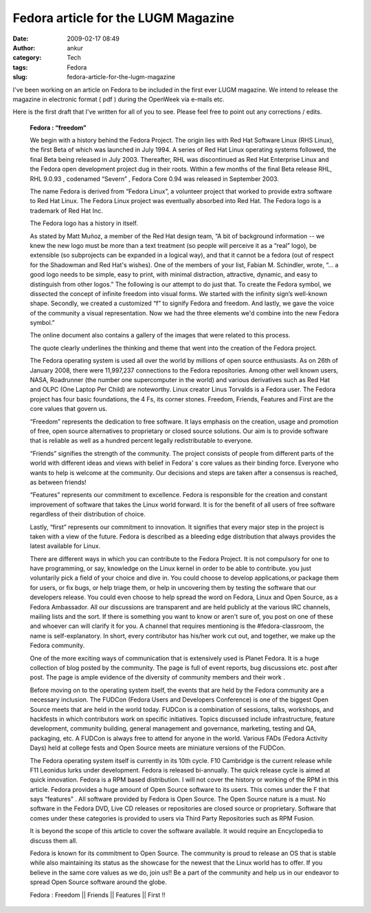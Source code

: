 Fedora article for the LUGM Magazine
####################################
:date: 2009-02-17 08:49
:author: ankur
:category: Tech
:tags: Fedora
:slug: fedora-article-for-the-lugm-magazine

I've been working on an article on Fedora to be included in the first
ever LUGM magazine. We intend to release the magazine in electronic
format ( pdf ) during the OpenWeek via e-mails etc.

Here is the first draft that I've written for all of you to see. Please
feel free to point out any corrections / edits.

    **Fedora : “freedom”**

    We begin with a history behind the Fedora Project. The origin lies
    with Red Hat Software Linux (RHS Linux), the first Beta of which was
    launched in July 1994. A series of Red Hat Linux operating systems
    followed, the final Beta being released in July 2003. Thereafter,
    RHL was discontinued as Red Hat Enterprise Linux and the Fedora open
    development project dug in their roots. Within a few months of the
    final Beta release RHL, RHL 9.0.93 , codenamed “Severn” , Fedora
    Core 0.94 was released in September 2003.

    The name Fedora is derived from “Fedora Linux”, a volunteer project
    that worked to provide extra software to Red Hat Linux. The Fedora
    Linux project was eventually absorbed into Red Hat. The Fedora logo
    is a trademark of Red Hat Inc.

    The Fedora logo has a history in itself.

    As stated by Matt Muñoz, a member of the Red Hat design team, “A bit
    of background information -- we knew the new logo must be more than
    a text treatment (so people will perceive it as a “real” logo), be
    extensible (so subprojects can be expanded in a logical way), and
    that it cannot be a fedora (out of respect for the Shadowman and Red
    Hat's wishes). One of the members of your list, Fabian M. Schindler,
    wrote, “... a good logo needs to be simple, easy to print, with
    minimal distraction, attractive, dynamic, and easy to distinguish
    from other logos.” The following is our attempt to do just that. To
    create the Fedora symbol, we dissected the concept of infinite
    freedom into visual forms. We started with the infinity sign’s
    well-known shape. Secondly, we created a customized “f” to signify
    Fedora and freedom. And lastly, we gave the voice of the community a
    visual representation. Now we had the three elements we'd combine
    into the new Fedora symbol.”

    The online document also contains a gallery of the images that were
    related to this process.

    The quote clearly underlines the thinking and theme that went into
    the creation of the Fedora project.

    The Fedora operating system is used all over the world by millions
    of open source enthusiasts. As on 26th of January 2008, there were
    11,997,237 connections to the Fedora repositories. Among other well
    known users, NASA, Roadrunner (the number one supercomputer in the
    world) and various derivatives such as Red Hat and OLPC (One Laptop
    Per Child) are noteworthy. Linux creator Linus Torvalds is a Fedora
    user.
    The Fedora project has four basic foundations, the 4 Fs, its
    corner stones. Freedom, Friends, Features and First are the core
    values that govern us.

    “Freedom” represents the dedication to free software. It lays
    emphasis on the creation, usage and promotion of free, open source
    alternatives to proprietary or closed source solutions. Our aim is
    to provide software that is reliable as well as a hundred percent
    legally redistributable to everyone.

    “Friends” signifies the strength of the community. The project
    consists of people from different parts of the world with different
    ideas and views with belief in Fedora' s core values as their
    binding force. Everyone who wants to help is welcome at the
    community. Our decisions and steps are taken after a consensus is
    reached, as between friends!

    “Features” represents our commitment to excellence. Fedora is
    responsible for the creation and constant improvement of software
    that takes the Linux world forward. It is for the benefit of all
    users of free software regardless of their distribution of choice.

    Lastly, “first” represents our commitment to innovation. It
    signifies that every major step in the project is taken with a view
    of the future. Fedora is described as a bleeding edge distribution
    that always provides the latest available for Linux.

    There are different ways in which you can contribute to the Fedora
    Project. It is not compulsory for one to have programming, or say,
    knowledge on the Linux kernel in order to be able to contribute. you
    just voluntarily pick a field of your choice and dive in. You could
    choose to develop applications,or package them for users, or fix
    bugs, or help triage them, or help in uncovering them by testing the
    software that our developers release. You could even choose to help
    spread the word on Fedora, Linux and Open Source, as a Fedora
    Ambassador. All our discussions are transparent and are held
    publicly at the various IRC channels, mailing lists and the sort. If
    there is something you want to know or aren't sure of, you post on
    one of these and whoever can will clarify it for you. A channel that
    requires mentioning is the #fedora-classroom, the name is
    self-explanatory. In short, every contributor has his/her work cut
    out, and together, we make up the Fedora community.

    One of the more exciting ways of communication that is extensively
    used is Planet Fedora. It is a huge collection of blog posted by the
    community. The page is full of event reports, bug discussions etc.
    post after post. The page is ample evidence of the diversity of
    community members and their work .

    Before moving on to the operating system itself, the events that are
    held by the Fedora community are a necessary inclusion. The FUDCon
    (Fedora Users and Developers Conference) is one of the biggest Open
    Source meets that are held in the world today. FUDCon is a
    combination of sessions, talks, workshops, and hackfests in which
    contributors work on specific initiatives. Topics discussed include
    infrastructure, feature development, community building, general
    management and governance, marketing, testing and QA, packaging,
    etc. A FUDCon is always free to attend for anyone in the world.
    Various FADs (Fedora Activity Days) held at college fests and Open
    Source meets are miniature versions of the FUDCon.

    The Fedora operating system itself is currently in its 10th cycle.
    F10 Cambridge is the current release while F11 Leonidus lurks under
    development. Fedora is released bi-annually. The quick release cycle
    is aimed at quick innovation. Fedora is a RPM based distribution. I
    will not cover the history or working of the RPM in this article.
    Fedora provides a huge amount of Open Source software to its
    users. This comes under the F that says “features” . All software
    provided by Fedora is Open Source. The Open Source nature is a must.
    No software in the Fedora DVD, Live CD releases or repositories are
    closed source or proprietary. Software that comes under these
    categories is provided to users via Third Party Repositories such as
    RPM Fusion.

    It is beyond the scope of this article to cover the software
    available. It would require an Encyclopedia to discuss them all.

    Fedora is known for its commitment to Open Source. The community
    is proud to release an OS that is stable while also maintaining its
    status as the showcase for the newest that the Linux world has to
    offer.
    If you believe in the same core values as we do, join us!! Be a
    part of the community and help us in our endeavor to spread Open
    Source software around the globe.

    Fedora : Freedom \|\| Friends \|\| Features \|\| First !!
